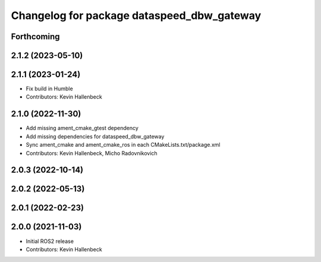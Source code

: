 ^^^^^^^^^^^^^^^^^^^^^^^^^^^^^^^^^^^^^^^^^^^
Changelog for package dataspeed_dbw_gateway
^^^^^^^^^^^^^^^^^^^^^^^^^^^^^^^^^^^^^^^^^^^

Forthcoming
-----------

2.1.2 (2023-05-10)
------------------

2.1.1 (2023-01-24)
------------------
* Fix build in Humble
* Contributors: Kevin Hallenbeck

2.1.0 (2022-11-30)
------------------
* Add missing ament_cmake_gtest dependency
* Add missing dependencies for dataspeed_dbw_gateway
* Sync ament_cmake and ament_cmake_ros in each CMakeLists.txt/package.xml
* Contributors: Kevin Hallenbeck, Micho Radovnikovich

2.0.3 (2022-10-14)
------------------

2.0.2 (2022-05-13)
------------------

2.0.1 (2022-02-23)
------------------

2.0.0 (2021-11-03)
------------------
* Initial ROS2 release
* Contributors: Kevin Hallenbeck
